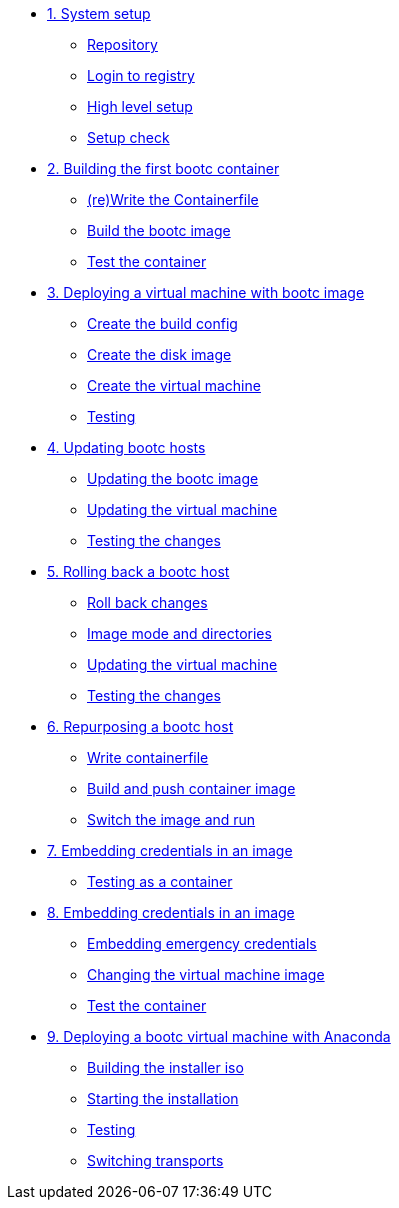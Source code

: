 * xref:module-01.adoc[1. System setup]
** xref:module-01.adoc#repo[Repository]
** xref:module-01.adoc#login[Login to registry]
** xref:module-01.adoc#high-level[High level setup]
** xref:module-01.adoc#status[Setup check]

* xref:module-02adoc[2. Building the first bootc container]
** xref:module-02.adoc#write[(re)Write the Containerfile]
** xref:module-02.adoc#build[Build the bootc image]
** xref:module-02.adoc#test[Test the container]

* xref:module-03.adoc[3. Deploying a virtual machine with bootc image]
** xref:module-03.adoc#config[Create the build config]
** xref:module-03.adoc#create[Create the disk image]
** xref:module-03.adoc#create-vm[Create the virtual machine]
** xref:module-03.adoc#test[Testing]

* xref:module-04.adoc[4. Updating bootc hosts]
** xref:module-04.adoc#update-container[Updating the bootc image]
** xref:module-04.adoc#update-vm[Updating the virtual machine]
** xref:module-04.adoc#testing[Testing the changes]

* xref:module-05.adoc[5. Rolling back a bootc host]
** xref:module-05.adoc#rollback-vm[Roll back changes]
** xref:module-05.adoc#directory-layout[Image mode and directories]
** xref:module-05.adoc#update2-vm[Updating the virtual machine]
** xref:module-05.adoc#testing[Testing the changes]

* xref:module-06.adoc[6. Repurposing a bootc host]
** xref:module-06.adoc#write-containerfiles[Write containerfile]
** xref:module-06.adoc#build[Build and push container image]
** xref:module-06.adoc#switch-run[Switch the image and run]

* xref:module-07adoc[7. Embedding credentials in an image]
** xref:module-07.adoc#test[Testing as a container]

* xref:module-08adoc[8. Embedding credentials in an image]
** xref:module-08.adoc#add-creds[Embedding emergency credentials]
** xref:module-08.adoc#switch-creds[Changing the virtual machine image]
** xref:module-08.adoc#user-test[Test the container]

* xref:module-09.adoc[9. Deploying a bootc virtual machine with Anaconda]
** xref:module-09.adoc#build[Building the installer iso]
** xref:module-09.adoc#run[Starting the installation]
** xref:module-09.adoc#test[Testing]
** xref:module-09.adoc#switch[Switching transports]
